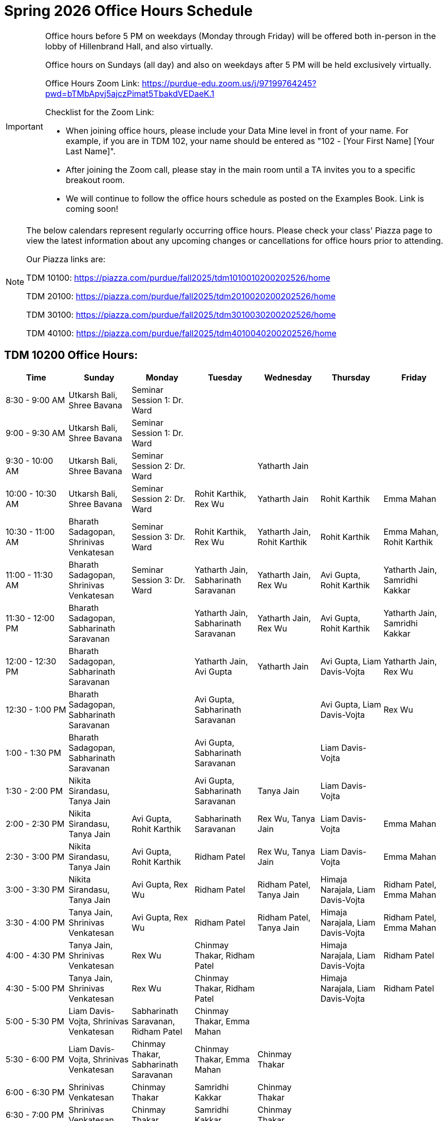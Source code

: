 = Spring 2026 Office Hours Schedule

[IMPORTANT]
====
Office hours before 5 PM on weekdays (Monday through Friday) will be offered both in-person in the lobby of Hillenbrand Hall, and also virtually.

Office hours on Sundays (all day) and also on weekdays after 5 PM will be held exclusively virtually.

Office Hours Zoom Link: https://purdue-edu.zoom.us/j/97199764245?pwd=bTMbApvj5ajczPimat5TbakdVEDaeK.1

Checklist for the Zoom Link:

* When joining office hours, please include your Data Mine level in front of your name. For example, if you are in TDM 102, your name should be entered as "102 - [Your First Name] [Your Last Name]".

* After joining the Zoom call, please stay in the main room until a TA invites you to a specific breakout room.

* We will continue to follow the office hours schedule as posted on the Examples Book. Link is coming soon!
====

[NOTE]
====
The below calendars represent regularly occurring office hours. Please check your class' Piazza page to view the latest information about any upcoming changes or cancellations for office hours prior to attending.

Our Piazza links are:
 
TDM 10100: https://piazza.com/purdue/fall2025/tdm1010010200202526/home

TDM 20100: https://piazza.com/purdue/fall2025/tdm2010020200202526/home 

TDM 30100: https://piazza.com/purdue/fall2025/tdm3010030200202526/home

TDM 40100: https://piazza.com/purdue/fall2025/tdm4010040200202526/home 

====

== TDM 10200 Office Hours:

[cols="1,1,1,1,1,1,1", options="header"]
[.small]
|===
| Time | Sunday | Monday | Tuesday | Wednesday | Thursday | Friday

| 8:30 - 9:00 AM | Utkarsh Bali, Shree Bavana | Seminar Session 1: Dr. Ward |  |  |  | 
| 9:00 - 9:30 AM | Utkarsh Bali, Shree Bavana | Seminar Session 1: Dr. Ward |  |  |  | 
| 9:30 - 10:00 AM | Utkarsh Bali, Shree Bavana | Seminar Session 2: Dr. Ward |  | Yatharth Jain |  | 
| 10:00 - 10:30 AM | Utkarsh Bali, Shree Bavana | Seminar Session 2: Dr. Ward | Rohit Karthik, Rex Wu | Yatharth Jain | Rohit Karthik | Emma Mahan
| 10:30 - 11:00 AM | Bharath Sadagopan, Shrinivas Venkatesan | Seminar Session 3: Dr. Ward | Rohit Karthik, Rex Wu | Yatharth Jain, Rohit Karthik | Rohit Karthik | Emma Mahan, Rohit Karthik
| 11:00 - 11:30 AM | Bharath Sadagopan, Shrinivas Venkatesan | Seminar Session 3: Dr. Ward | Yatharth Jain, Sabharinath Saravanan | Yatharth Jain, Rex Wu | Avi Gupta, Rohit Karthik | Yatharth Jain, Samridhi Kakkar
| 11:30 - 12:00 PM | Bharath Sadagopan, Sabharinath Saravanan |  | Yatharth Jain, Sabharinath Saravanan | Yatharth Jain, Rex Wu | Avi Gupta, Rohit Karthik | Yatharth Jain, Samridhi Kakkar
| 12:00 - 12:30 PM | Bharath Sadagopan, Sabharinath Saravanan |  | Yatharth Jain, Avi Gupta | Yatharth Jain | Avi Gupta, Liam Davis-Vojta | Yatharth Jain, Rex Wu
| 12:30 - 1:00 PM | Bharath Sadagopan, Sabharinath Saravanan |  | Avi Gupta, Sabharinath Saravanan |  | Avi Gupta, Liam Davis-Vojta | Rex Wu
| 1:00 - 1:30 PM | Bharath Sadagopan, Sabharinath Saravanan |  | Avi Gupta, Sabharinath Saravanan | | Liam Davis-Vojta | 
| 1:30 - 2:00 PM | Nikita Sirandasu, Tanya Jain |  | Avi Gupta, Sabharinath Saravanan | Tanya Jain | Liam Davis-Vojta | 
| 2:00 - 2:30 PM | Nikita Sirandasu, Tanya Jain | Avi Gupta, Rohit Karthik | Sabharinath Saravanan | Rex Wu, Tanya Jain | Liam Davis-Vojta | Emma Mahan
| 2:30 - 3:00 PM | Nikita Sirandasu, Tanya Jain | Avi Gupta, Rohit Karthik | Ridham Patel | Rex Wu, Tanya Jain | Liam Davis-Vojta | Emma Mahan
| 3:00 - 3:30 PM | Nikita Sirandasu, Tanya Jain | Avi Gupta, Rex Wu | Ridham Patel | Ridham Patel, Tanya Jain | Himaja Narajala, Liam Davis-Vojta | Ridham Patel, Emma Mahan
| 3:30 - 4:00 PM | Tanya Jain, Shrinivas Venkatesan | Avi Gupta, Rex Wu | Ridham Patel | Ridham Patel, Tanya Jain | Himaja Narajala, Liam Davis-Vojta | Ridham Patel, Emma Mahan
| 4:00 - 4:30 PM | Tanya Jain, Shrinivas Venkatesan | Rex Wu | Chinmay Thakar, Ridham Patel |  | Himaja Narajala, Liam Davis-Vojta | Ridham Patel
| 4:30 - 5:00 PM | Tanya Jain, Shrinivas Venkatesan | Rex Wu | Chinmay Thakar, Ridham Patel |  | Himaja Narajala, Liam Davis-Vojta | Ridham Patel
| 5:00 - 5:30 PM | Liam Davis-Vojta, Shrinivas Venkatesan | Sabharinath Saravanan, Ridham Patel | Chinmay Thakar, Emma Mahan |  |  | 
| 5:30 - 6:00 PM | Liam Davis-Vojta, Shrinivas Venkatesan | Chinmay Thakar, Sabharinath Saravanan | Chinmay Thakar, Emma Mahan | Chinmay Thakar |  | 
| 6:00 - 6:30 PM | Shrinivas Venkatesan | Chinmay Thakar | Samridhi Kakkar | Chinmay Thakar |  | 
| 6:30 - 7:00 PM | Shrinivas Venkatesan | Chinmay Thakar | Samridhi Kakkar | Chinmay Thakar |  | 
| 7:00 - 7:30 PM |  | Chinmay Thakar, Rohit Karthik | Samridhi Kakkar | Chinmay Thakar, Samridhi Kakkar |  | 
| 7:30 - 8:00 PM |  | Rohit Karthik, Shree Bavana | Himaja Narajala, Samridhi Kakkar | Samridhi Kakkar, Shree Bavana |  | 
| 8:00 - 8:30 PM |  | Samridhi Kakkar, Shree Bavana | Himaja Narajala, Sanjhee Gupta | Shree Bavana, Sanjhee Gupta |  | 
| 8:30 - 9:00 PM | Bharath Sadagopan | Samridhi Kakkar, Shree Bavana | Himaja Narajala, Sanjhee Gupta | Shree Bavana, Sanjhee Gupta |  | 
| 9:00 - 9:30 PM | Bharath Sadagopan, Emma Mahan | Bharath Sadagopan, Nikita Sirandasu | Himaja Narajala, Sanjhee Gupta | Shree Bavana, Sanjhee Gupta |  | 
| 9:30 - 10:00 PM | Emma Mahan, Shrinivas Venkatesan | Bharath Sadagopan, Nikita Sirandasu | Nikita Sirandasu, Sanjhee Gupta | Sanjhee Gupta |  | 
| 10:00 - 10:30 PM | Emma Mahan, Shrinivas Venkatesan | Bharath Sadagopan, Nikita Sirandasu | Nikita Sirandasu, Sanjhee Gupta | Sanjhee Gupta, Samridhi Kakkar |  | 
| 10:30 - 11:00 PM | Emma Mahan, Shrinivas Venkatesan | Bharath Sadagopan, Nikita Sirandasu | Nikita Sirandasu, Sanjhee Gupta | Nikita Sirandasu, Sanjhee Gupta, Samridhi Kakkar |  | 
|===


== TDM 20200 Office Hours:

[cols="1,1,1,1,1,1,1", options="header"]
[.small]
|===
| Time | Sunday | Monday | Tuesday | Wednesday | Thursday | Friday

| 8:30 - 9:00 AM |  | Seminar Session 1: Dr. Ward |  |  |  |  
| 9:00 - 9:30 AM |  | Seminar Session 1: Dr. Ward |  |  |  |  
| 9:30 - 10:00 AM |  | Seminar Session 2: Dr. Ward |  |  |  |  
| 10:00 - 10:30 AM |  | Seminar Session 2: Dr. Ward | Michael Hansen |  |  |  
| 10:30 - 11:00 AM |  | Seminar Session 3: Dr. Ward | Michael Hansen |  |  |  
| 11:00 - 11:30 AM |  | Seminar Session 3: Dr. Ward | Michael Hansen |  |  |  
| 11:30 - 12:00 PM | Ruiming Xu |  | Michael Hansen |  |  |  
| 12:00 - 12:30 PM | Ruiming Xu |  |  |  |  |  
| 12:30 - 1:00 PM | Ruiming Xu |  |  |  |  |  
| 1:00 - 1:30 PM | |  |  |  |  |  
| 1:30 - 2:00 PM | |  |  |  |  |  
| 2:00 - 2:30 PM | Atharv Kharbanda |  |  |  |  |  
| 2:30 - 3:00 PM | Atharv Kharbanda | Michael Hansen |  | Michael Hansen |  |  
| 3:00 - 3:30 PM | Atharv Kharbanda | Michael Hansen |  | Michael Hansen |  |  
| 3:30 - 4:00 PM | Atharv Kharbanda | Michael Hansen |  | Michael Hansen |  |  
| 4:00 - 4:30 PM | Atharv Kharbanda | Michael Hansen |  | Michael Hansen |  |  
| 4:30 - 5:00 PM | Atharv Kharbanda |  |  |  |  |  
| 5:00 - 5:30 PM |  |  |  |  |  |  
| 5:30 - 6:00 PM |  |  |  |  |  |  
| 6:00 - 6:30 PM | Carl Bravata |  |  |  |  |  
| 6:30 - 7:00 PM | Carl Bravata |  |  |  |  |  
| 7:00 - 7:30 PM | Carl Bravata |  |  |  |  |  
| 7:30 - 8:00 PM | Carl Bravata |  | Ruiming Xu |  |  |  
| 8:00 - 8:30 PM | Carl Bravata, Atharv Kharbanda |  | Ruiming Xu |  |  |  
| 8:30 - 9:00 PM | Carl Bravata, Atharv Kharbanda |  | Ruiming Xu |  |  |  
| 9:00 - 9:30 PM | Carl Bravata, Atharv Kharbanda |  | Ruiming Xu |  |  |  
| 9:30 - 10:00 PM | Atharv Kharbanda |  | Ruiming Xu |  |  |  
| 10:00 - 10:30 PM | Atharv Kharbanda |  | Ruiming Xu |  |  |  
| 10:30 - 11:00 PM | Atharv Kharbanda |  |  |  |  |  
|===


== TDM 30200 and 40200 Office Hours:

[cols="1,1,1,1,1,1,1", options="header"]
[.small]
|===
| Time | Sunday | Monday | Tuesday | Wednesday | Thursday | Friday

| 8:30 - 9:00 AM |  | Seminar Session 1: Dr. Ward |  |  |  | 
| 9:00 - 9:30 AM |  | Seminar Session 1: Dr. Ward |  |  |  | 
| 9:30 - 10:00 AM |  | Seminar Session 2: Dr. Ward |  |  |  | 
| 10:00 - 10:30 AM |  | Seminar Session 2: Dr. Ward | Connor Barnsley, Minsoo Oh |  |  | 
| 10:30 - 11:00 AM |  | Seminar Session 3: Dr. Ward | Connor Barnsley, Minsoo Oh |  |  | 
| 11:00 - 11:30 AM |  | Seminar Session 3: Dr. Ward | Connor Barnsley, Minsoo Oh |  |  | 
| 11:30 - 12:00 PM |  |  | Connor Barnsley, Minsoo Oh |  |  | 
| 12:00 - 12:30 PM |  |  |  |  |  | 
| 12:30 - 1:00 PM |  |  |  |  |  | 
| 1:00 - 1:30 PM |  |  |  |  |  | 
| 1:30 - 2:00 PM |  |  |  |  |  | 
| 2:00 - 2:30 PM |  |  |  |  |  | 
| 2:30 - 3:00 PM |  | Minsoo Oh, Connor Barnsley |  | Minsoo Oh, Connor Barnsley |  | 
| 3:00 - 3:30 PM |  | Minsoo Oh, Connor Barnsley |  | Minsoo Oh, Connor Barnsley |  | 
| 3:30 - 4:00 PM |  | Minsoo Oh, Connor Barnsley |  | Minsoo Oh, Connor Barnsley |  | 
| 4:00 - 4:30 PM |  | Minsoo Oh, Connor Barnsley |  | Minsoo Oh, Connor Barnsley |  | 
| 4:30 - 5:00 PM |  |  |  |  |  | 
| 5:00 - 5:30 PM |  |  |  |  |  | 
| 5:30 - 6:00 PM |  |  |  |  |  | 
| 6:00 - 6:30 PM |  |  |  |  |  | 
| 6:30 - 7:00 PM |  |  |  |  |  | 
| 7:00 - 7:30 PM |  |  |  |  |  | 
| 7:30 - 8:00 PM |  |  |  |  |  | 
| 8:00 - 8:30 PM |  |  |  |  |  | 
| 8:30 - 9:00 PM |  |  |  |  |  | 
| 9:00 - 9:30 PM |  |  |  |  |  | 
| 9:30 - 10:00 PM |  |  |  |  |  | 
| 10:00 - 10:30 PM |  |  |  |  |  | 
| 10:30 - 11:00 PM |  |  |  |  |  | 
|===


== Indianapolis Office Hours (all levels):

All sessions of seminar and office hours will occur in ET 219 (The Data Mine suite). 

TA: Bozidar Perovic (bperovic@purdue.edu)

[cols="1,1,1,1,1,1,1", options="header"]
[.small]
|===
| Time | Sunday | Monday | Tuesday | Wednesday | Thursday | Friday

| 8:30 - 9:00 AM |  | Seminar Session 1: Maggie Betz |  |  |  | 
| 9:00 - 9:30 AM |  | Seminar Session 1: Maggie Betz |  |  |  | 
| 9:30 - 10:00 AM |  | Seminar Session 2: Maggie Betz |  |  |  | 
| 10:00 - 10:30 AM |  | Seminar Session 2: Maggie Betz |  |  |  | 
| 10:30 - 11:00 AM |  |  | Bozidar Perovic | Bozidar Perovic |  | 
| 11:00 - 11:30 AM |  |  | Bozidar Perovic | Bozidar Perovic |  | 
| 11:30 - 12:00 PM |  |  | Bozidar Perovic |  |  | 
| 12:00 - 12:30 PM |  |  | Bozidar Perovic |  |  | 
| 12:30 - 1:00 PM |  |  |  | Bozidar Perovic |  | 
| 1:00 - 1:30 PM |  |  |  | Bozidar Perovic |  | 
| 1:30 - 2:00 PM |  |  |  |  |  | 
| 2:00 - 2:30 PM |  |  |  |  |  | 
| 2:30 - 3:00 PM |  |  |  |  |  | 
| 3:00 - 3:30 PM |  |  |  |  |  | 
| 3:30 - 4:00 PM |  | Seminar Session 3: Maggie Betz |  |  |  | 
| 4:00 - 4:30 PM |  | Seminar Session 3: Maggie Betz |  |  |  | 
| 4:30 - 5:00 PM |  |  |  |  |  | 

|===

